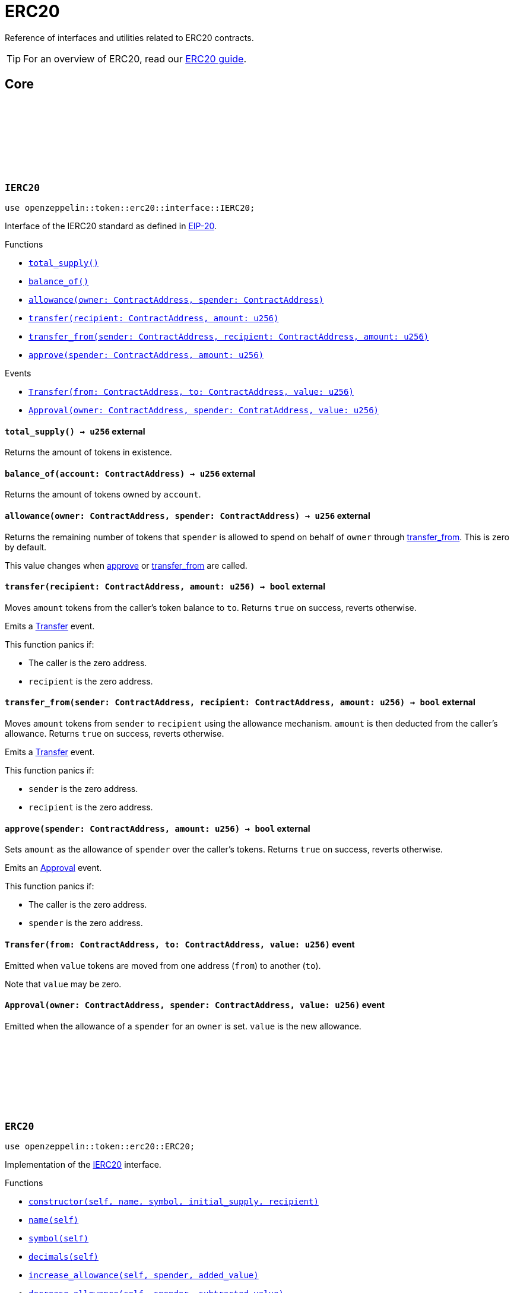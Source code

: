 :github-icon: pass:[<svg class="icon"><use href="#github-icon"/></svg>]
:eip20: https://eips.ethereum.org/EIPS/eip-20[EIP-20]
:erc20-guide: xref:erc20.adoc[ERC20 guide]


= ERC20

Reference of interfaces and utilities related to ERC20 contracts.

TIP: For an overview of ERC20, read our {erc20-guide}.

== Core

[.contract]
[[IERC20]]
=== `++IERC20++` link:https://github.com/OpenZeppelin/cairo-contracts/blob/cairo-2/src/token/erc20/interface.cairo#L6-L19[{github-icon},role=heading-link]

[.hljs-theme-dark]
```javascript
use openzeppelin::token::erc20::interface::IERC20;
```

Interface of the IERC20 standard as defined in {eip20}.

[.contract-index]
.Functions
--
* xref:#IERC20-total_supply[`++total_supply()++`]
* xref:#IERC20-balance_of[`++balance_of()++`]
* xref:#IERC20-allowance[`++allowance(owner: ContractAddress, spender: ContractAddress)++`]
* xref:#IERC20-transfer[`++transfer(recipient: ContractAddress, amount: u256)++`]
* xref:#IERC20-transfer_from[`++transfer_from(sender: ContractAddress, recipient: ContractAddress, amount: u256)++`]
* xref:#IERC20-approve[`++approve(spender: ContractAddress, amount: u256)++`]
--

[.contract-index]
.Events
--
* xref:#IERC20-Transfer[`++Transfer(from: ContractAddress, to: ContractAddress, value: u256)++`]
* xref:#IERC20-Approval[`++Approval(owner: ContractAddress, spender: ContratAddress, value: u256)++`]
--

[.contract-item]
[[IERC20-total_supply]]
==== `[.contract-item-name]#++total_supply++#++() → u256++` [.item-kind]#external#

Returns the amount of tokens in existence.

[.contract-item]
[[IERC20-balance_of]]
==== `[.contract-item-name]#++balance_of++#++(account: ContractAddress) → u256++` [.item-kind]#external#

Returns the amount of tokens owned by `account`.

[.contract-item]
[[IERC20-allowance]]
==== `[.contract-item-name]#++allowance++#++(owner: ContractAddress, spender: ContractAddress) → u256++` [.item-kind]#external#

Returns the remaining number of tokens that `spender` is allowed to spend on behalf of `owner` through <<transfer_from,transfer_from>>. This is zero by default.

This value changes when <<approve,approve>> or <<transfer_from,transfer_from>> are called.

[.contract-item]
[[IERC20-transfer]]
==== `[.contract-item-name]#++transfer++#++(recipient: ContractAddress, amount: u256) → bool++` [.item-kind]#external#

Moves `amount` tokens from the caller's token balance to `to`.
Returns `true` on success, reverts otherwise.

Emits a <<Transfer,Transfer>> event.

This function panics if:

- The caller is the zero address.
- `recipient` is the zero address.

[.contract-item]
[[IERC20-transfer_from]]
==== `[.contract-item-name]#++transfer_from++#++(sender: ContractAddress, recipient: ContractAddress, amount: u256) → bool++` [.item-kind]#external#

Moves `amount` tokens from `sender` to `recipient` using the allowance mechanism.
`amount` is then deducted from the caller's allowance.
Returns `true` on success, reverts otherwise.

Emits a <<Transfer,Transfer>> event.

This function panics if:

- `sender` is the zero address.
- `recipient` is the zero address.

[.contract-item]
[[IERC20-approve]]
==== `[.contract-item-name]#++approve++#++(spender: ContractAddress, amount: u256) → bool++` [.item-kind]#external#

Sets `amount` as the allowance of `spender` over the caller's tokens.
Returns `true` on success, reverts otherwise.

Emits an <<Approval,Approval>> event.

This function panics if:

- The caller is the zero address.
- `spender` is the zero address.

[.contract-item]
[[IERC20-Transfer]]
==== `[.contract-item-name]#++Transfer++#++(from: ContractAddress, to: ContractAddress, value: u256)++` [.item-kind]#event#

Emitted when `value` tokens are moved from one address (`from`) to another (`to`).

Note that `value` may be zero.

[.contract-item]
[[IERC20-Approval]]
==== `[.contract-item-name]#++Approval++#++(owner: ContractAddress, spender: ContractAddress, value: u256)++` [.item-kind]#event#

Emitted when the allowance of a `spender` for an `owner` is set.
`value` is the new allowance.

[.contract]
[[ERC20]]
=== `++ERC20++` link:https://github.com/OpenZeppelin/cairo-contracts/blob/cairo-2/src/token/erc20/erc20.cairo[{github-icon},role=heading-link]

[.hljs-theme-dark]
```javascript
use openzeppelin::token::erc20::ERC20;
```

Implementation of the <<IERC20,IERC20>> interface.

[.contract-index]
.Functions
--
* xref:#constructor[`++constructor(self, name, symbol, initial_supply, recipient)++`]
* xref:#name[`++name(self)++`]
* xref:#symbol[`++symbol(self)++`]
* xref:#decimals[`++decimals(self)++`]
* xref:#increase_allowance[`++increase_allowance(self, spender, added_value)++`]
* xref:#decrease_allowance[`++decrease_allowance(self, spender, subtracted_value)++`]

[.contract-subindex-inherited]
.IERC20

* xref:#total_supply[`++total_supply(self)++`]
* xref:#balance_of[`++balance_of(self, account)++`]
* xref:#allowance[`++allowance(self, owner, spender)++`]
* xref:#transfer[`++transfer(self, recipient, amount)++`]
* xref:#transfer_from[`++transfer_from(self, sender, recipient, amount)++`]
* xref:#approve[`++approve(self, spender, amount)++`]

[.contract-subindex-inherited]
.InternalImpl

* xref:#initializer[`++initializer(self, name_, symbol_)++`]
* xref:#_increase_allowance[`++_increase_allowance(self, spender, added_value)++`]
* xref:#_decrease_allowance[`++_decrease_allowance(self, spender, subtracted_value)++`]
* xref:#_mint[`++_mint(self, recipient, amount)++`]
* xref:#_burn[`++_burn(self, account, amount)++`]
* xref:#_approve[`++_approve(self, owner, spender, amount)++`]
* xref:#_transfer[`++_transfer(self, sender, recipient, amount)++`]
* xref:#_spend_allowance[`++_spend_allowance(self, owner, spender, amount)++`]

--

[.contract-index]
.Events
--
* xref:#Transfer[`++Transfer(from: ContractAddress, to: ContractAddress, value: u256)++`]
* xref:#Approval[`++Approval(owner: ContractAddress, spender: ContratAddress, value: u256)++`]
--

[#ERC20-Functions]
==== Functions

[.contract-item]
[[constructor]]
==== `[.contract-item-name]#++constructor++#++(ref self: ContractState, name: felt252, symbol: felt252, initial_supply: u256, recipient: ContractAddress)++` [.item-kind]#constructor#

Sets both the token name and symbol and mints `initial_supply` to `recipient`.
Note that the token name and symbol are immutable once set through the constructor.

[.contract-item]
[[name]]
==== `[.contract-item-name]#++name++#++(@self: ContractState) → felt252++` [.item-kind]#external#

Returns the name of the token.

[.contract-item]
[[symbol]]
==== `[.contract-item-name]#++symbol++#++(@self: ContractState) → felt252++` [.item-kind]#external#

Returns the ticker symbol of the token.

[.contract-item]
[[decimals]]
==== `[.contract-item-name]#++decimals++#++(@self: ContractState) → u8++` [.item-kind]#external#

Returns the number of decimals the token uses - e.g. `8` means to divide the token amount by `100000000` to get its user-readable representation.

For example, if `decimals` equals `2`, a balance of `505` tokens should
be displayed to a user as `5.05` (`505 / 10 ** 2`).

Tokens usually opt for a value of `18`, imitating the relationship between
Ether and Wei. This is the default value returned by this function, unless
a custom implementation is used.

NOTE: This information is only used for _display_ purposes: it in
no way affects any of the arithmetic of the contract.

[.contract-item]
[[total_supply]]
==== `[.contract-item-name]#++total_supply++#++(@self: ContractState) → u256++` [.item-kind]#external#

See <<IERC20-total_supply,IERC20::total_supply>>.

[.contract-item]
[[balance_of]]
==== `[.contract-item-name]#++balance_of++#++(@self: ContractState, account: ContractAddress) → u256++` [.item-kind]#external#

See <<IERC20-balance_of,IERC20::balance_of>>.

[.contract-item]
[[allowance]]
==== `[.contract-item-name]#++allowance++#++(@self: ContractState, owner: ContractAddress, spender: ContractAddress) → u256++` [.item-kind]#external#

See <<IERC20-allowance,IERC20::allowance>>.

[.contract-item]
[[transfer]]
==== `[.contract-item-name]#++transfer++#++(ref self: ContractState, recipient: ContractAddress, amount: u256) → bool++` [.item-kind]#external#

See <<IERC20-transfer,IERC20::transfer>>.

[.contract-item]
[[transfer_from]]
==== `[.contract-item-name]#++transfer_from++#++(ref self: ContractState, sender: ContractAddress, recipient: ContractAddress, amount: u256) → bool++` [.item-kind]#external#

See <<IERC20-transfer_from,IERC20::transfer_from>>.

[.contract-item]
[[approve]]
==== `[.contract-item-name]#++approve++#++(ref self: ContractState, spender: ContractAddress, amount: u256) → bool++` [.item-kind]#external#

See <<IERC20-approve,IERC20::approve>>.

[.contract-item]
[[increase_allowance]]
==== `[.contract-item-name]#++increase_allowance++#++(ref self: ContractState, spender: ContractAddress, added_value: u256) → bool++` [.item-kind]#external#

Increases the allowance granted from the caller to `spender` by `added_value`
Returns `true` on success, reverts otherwise.

Emits an <<Approval,Approval>> event.

This function panics if:

- The caller is the zero address.
- `spender` is the zero address.

[.contract-item]
[[decrease_allowance]]
==== `[.contract-item-name]#++decrease_allowance++#++(ref self: ContractState, spender: ContractAddress, subtracted_value: u256) → bool++` [.item-kind]#external#

Decreases the allowance granted from the caller to `spender` by `subtracted_value`
Returns `true` on success.

Emits an <<Approval,Approval>> event.

This function panics if:

- The caller is the zero address.
- `spender` is the zero address.

[.contract-item]
[[initializer]]
==== `[.contract-item-name]#++initializer++#++(ref self: ContractState, name_: felt252, symbol_: felt252)++` [.item-kind]#internal#

Initializes the contract by setting the token name and symbol.
This should be used inside of the contract's constructor.

[.contract-item]
[[_increase_allowance]]
==== `[.contract-item-name]#++_increase_allowance++#++(ref self: ContractState, spender: ContractAddress, added_value: u256)++` [.item-kind]#internal#

Increases the allowance granted from the caller to `spender` by `added_value`

Emits an <<Approval,Approval>> event.

[.contract-item]
[[_decrease_allowance]]
==== `[.contract-item-name]#++_decrease_allowance++#++(ref self: ContractState, spender: ContractAddress, subtracted_value: u256)++` [.item-kind]#internal#

Decreases the allowance granted from the caller to `spender` by `subtracted_value`

Emits an <<Approval,Approval>> event.

[.contract-item]
[[_mint]]
==== `[.contract-item-name]#++_mint++#++(ref self: ContractState, recipient: ContractAddress, amount: u256)++` [.item-kind]#internal#

Creates an `amount` number of tokens and assigns them to `recipient`.

Emits a <<Transfer,Transfer>> event with `from` being the zero address.

This function panics if:

- `recipient` is the zero address.

[.contract-item]
[[_burn]]
==== `[.contract-item-name]#++_burn++#++(ref self: ContractState, account: ContractAddress, amount: u256)++` [.item-kind]#internal#

Destroys `amount` number of tokens from `account`.

Emits a <<Transfer,Transfer>> event with `to` set to the zero address.

This function panics if:

- `account` is the zero address.

[.contract-item]
[[_approve]]
==== `[.contract-item-name]#++_approve++#++(ref self: ContractState, owner: ContractAddress, spender: ContractAddress, amount: u256)++` [.item-kind]#internal#

Sets `amount` as the allowance of `spender` over `owner`'s tokens.
This internal function is equivalent to `approve`, and can be used to e.g. set automatic allowances for certain subsystems, etc.

Emits an <<Approval,Approval>> event.

This function panics if:

- `owner` is the zero address.
- `spender` is the zero address.

[.contract-item]
[[_transfer]]
==== `[.contract-item-name]#++_transfer++#++(ref self: ContractState, sender: ContractAddress, recipient: ContractAddress, amount: u256)++` [.item-kind]#internal#

Sets `amount` as the allowance of `spender` over the `owner` tokens.
This internal function is equivalent to `approve`, and can be used to e.g. set automatic allowances for certain subsystems, etc.

Emits an <<Approval,Approval>> event.

This function panics if:

- `owner` is the zero address.
- `spender` is the zero address.

[.contract-item]
[[_spend_allowance]]
==== `[.contract-item-name]#++_spend_allowance++#++(ref self: ContractState, owner: ContractAddress, spender: ContractAddress, amount: u256)++` [.item-kind]#internal#

Internal method that updates `owner` allowance for `spender` based on spent `amount`.
Does not update the allowance value in case of infinite allowance.

Possibly emits an <<Approval,Approval>> event.

[#ERC20-Events]
==== Events

[.contract-item]
[[Transfer]]
==== `[.contract-item-name]#++Transfer++#++(from: ContractAddress, to: ContractAddress, value: u256)++` [.item-kind]#event#

See <<IERC20-Transfer,IERC20::Transfer>>.

[.contract-item]
[[Approval]]
==== `[.contract-item-name]#++Approval++#++(owner: ContractAddress, spender: ContractAddress, value: u256)++` [.item-kind]#event#

See <<IERC20-Approval,IERC20::Approval>>.
